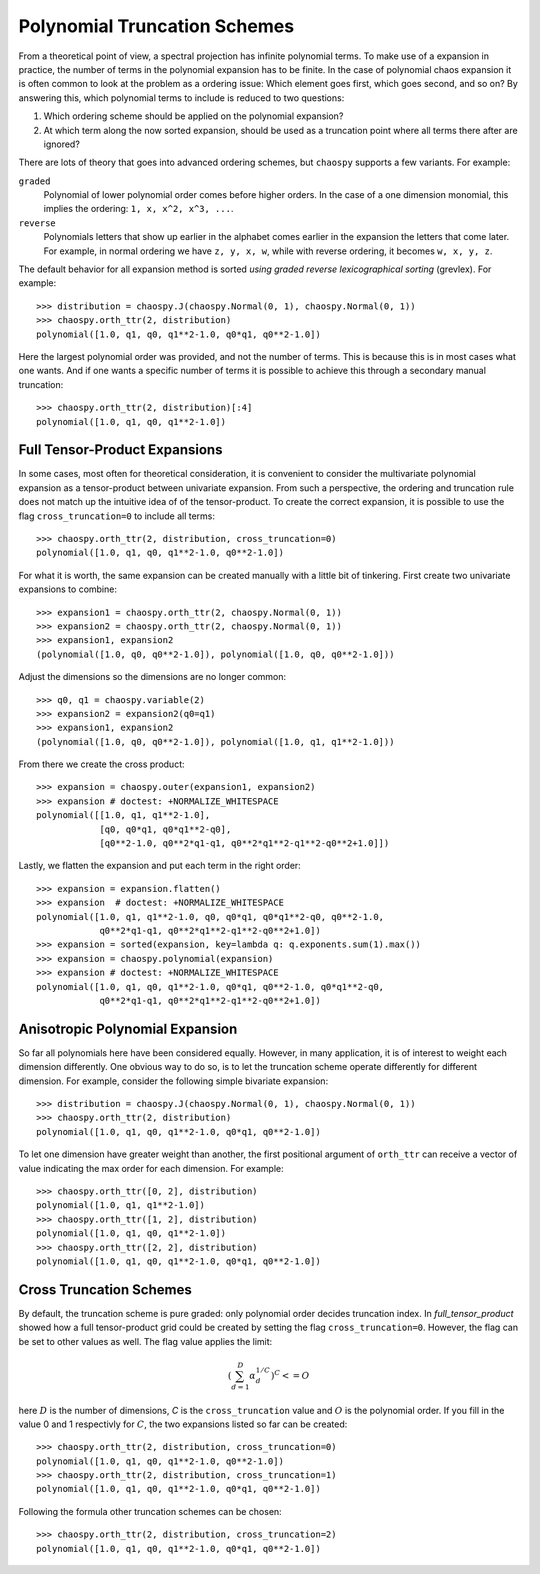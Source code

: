 .. _trucation:

Polynomial Truncation Schemes
=============================

From a theoretical point of view, a spectral projection has infinite polynomial
terms. To make use of a expansion in practice, the number of terms in the
polynomial expansion has to be finite. In the case of polynomial chaos
expansion it is often common to look at the problem as a ordering issue: Which
element goes first, which goes second, and so on? By answering this, which
polynomial terms to include is reduced to two questions:

1. Which ordering scheme should be applied on the polynomial expansion?
2. At which term along the now sorted expansion, should be used as a truncation
   point where all terms there after are ignored?

There are lots of theory that goes into advanced ordering schemes, but
``chaospy`` supports a few variants. For example:

``graded``
    Polynomial of lower polynomial order comes before higher orders. In the
    case of a one dimension monomial, this implies the ordering:
    ``1, x, x^2, x^3, ...``.
``reverse``
    Polynomials letters that show up earlier in the alphabet comes earlier in
    the expansion the letters that come later. For example, in normal ordering
    we have ``z, y, x, w``, while with reverse ordering, it becomes
    ``w, x, y, z``.

The default behavior for all expansion method is sorted *using graded reverse
lexicographical sorting* (grevlex). For example::

    >>> distribution = chaospy.J(chaospy.Normal(0, 1), chaospy.Normal(0, 1))
    >>> chaospy.orth_ttr(2, distribution)
    polynomial([1.0, q1, q0, q1**2-1.0, q0*q1, q0**2-1.0])

Here the largest polynomial order was provided, and not the number of terms.
This is because this is in most cases what one wants. And if one wants
a specific number of terms it is possible to achieve this through a secondary
manual truncation::

    >>> chaospy.orth_ttr(2, distribution)[:4]
    polynomial([1.0, q1, q0, q1**2-1.0])

.. _full_tensor_product:

Full Tensor-Product Expansions
------------------------------

In some cases, most often for theoretical consideration, it is convenient to
consider the multivariate polynomial expansion as a tensor-product between
univariate expansion. From such a perspective, the ordering and truncation rule
does not match up the intuitive idea of of the tensor-product. To create the
correct expansion, it is possible to use the flag ``cross_truncation=0`` to
include all terms::

    >>> chaospy.orth_ttr(2, distribution, cross_truncation=0)
    polynomial([1.0, q1, q0, q1**2-1.0, q0**2-1.0])

For what it is worth, the same expansion can be created manually with a little
bit of tinkering. First create two univariate expansions to combine::

    >>> expansion1 = chaospy.orth_ttr(2, chaospy.Normal(0, 1))
    >>> expansion2 = chaospy.orth_ttr(2, chaospy.Normal(0, 1))
    >>> expansion1, expansion2
    (polynomial([1.0, q0, q0**2-1.0]), polynomial([1.0, q0, q0**2-1.0]))

Adjust the dimensions so the dimensions are no longer common::

    >>> q0, q1 = chaospy.variable(2)
    >>> expansion2 = expansion2(q0=q1)
    >>> expansion1, expansion2
    (polynomial([1.0, q0, q0**2-1.0]), polynomial([1.0, q1, q1**2-1.0]))

From there we create the cross product::

    >>> expansion = chaospy.outer(expansion1, expansion2)
    >>> expansion # doctest: +NORMALIZE_WHITESPACE
    polynomial([[1.0, q1, q1**2-1.0],
                [q0, q0*q1, q0*q1**2-q0],
                [q0**2-1.0, q0**2*q1-q1, q0**2*q1**2-q1**2-q0**2+1.0]])

Lastly, we flatten the expansion and put each term in the right order::

    >>> expansion = expansion.flatten()
    >>> expansion  # doctest: +NORMALIZE_WHITESPACE
    polynomial([1.0, q1, q1**2-1.0, q0, q0*q1, q0*q1**2-q0, q0**2-1.0,
                q0**2*q1-q1, q0**2*q1**2-q1**2-q0**2+1.0])
    >>> expansion = sorted(expansion, key=lambda q: q.exponents.sum(1).max())
    >>> expansion = chaospy.polynomial(expansion)
    >>> expansion # doctest: +NORMALIZE_WHITESPACE
    polynomial([1.0, q1, q0, q1**2-1.0, q0*q1, q0**2-1.0, q0*q1**2-q0,
                q0**2*q1-q1, q0**2*q1**2-q1**2-q0**2+1.0])

.. _anisotropic_polynomial_expansion:

Anisotropic Polynomial Expansion
--------------------------------

So far all polynomials here have been considered equally. However, in many
application, it is of interest to weight each dimension differently. One
obvious way to do so, is to let the truncation scheme operate differently for
different dimension. For example, consider the following simple bivariate
expansion::

    >>> distribution = chaospy.J(chaospy.Normal(0, 1), chaospy.Normal(0, 1))
    >>> chaospy.orth_ttr(2, distribution)
    polynomial([1.0, q1, q0, q1**2-1.0, q0*q1, q0**2-1.0])

To let one dimension have greater weight than another, the first positional
argument of ``orth_ttr`` can receive a vector of value indicating the max order
for each dimension. For example::

    >>> chaospy.orth_ttr([0, 2], distribution)
    polynomial([1.0, q1, q1**2-1.0])
    >>> chaospy.orth_ttr([1, 2], distribution)
    polynomial([1.0, q1, q0, q1**2-1.0])
    >>> chaospy.orth_ttr([2, 2], distribution)
    polynomial([1.0, q1, q0, q1**2-1.0, q0*q1, q0**2-1.0])

Cross Truncation Schemes
------------------------

By default, the truncation scheme is pure graded: only polynomial order decides
truncation index. In `full_tensor_product` showed how a full tensor-product
grid could be created by setting the flag ``cross_truncation=0``. However, the
flag can be set to other values as well. The flag value applies the limit:

.. math::

    \left(\sum_{d=1}^D \alpha_d^{1/C}\right)^C <= O

here :math:`D` is the number of dimensions, `C` is the ``cross_truncation``
value and :math:`O` is the polynomial order. If you fill in the value 0 and
1 respectivly for :math:`C`, the two expansions listed so far can be created::

    >>> chaospy.orth_ttr(2, distribution, cross_truncation=0)
    polynomial([1.0, q1, q0, q1**2-1.0, q0**2-1.0])
    >>> chaospy.orth_ttr(2, distribution, cross_truncation=1)
    polynomial([1.0, q1, q0, q1**2-1.0, q0*q1, q0**2-1.0])

Following the formula other truncation schemes can be chosen::

    >>> chaospy.orth_ttr(2, distribution, cross_truncation=2)
    polynomial([1.0, q1, q0, q1**2-1.0, q0*q1, q0**2-1.0])
